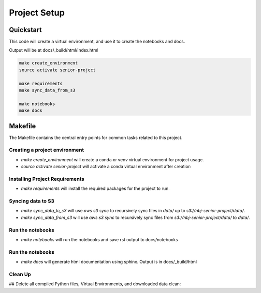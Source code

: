 Project Setup
==========================

Quickstart
-------------------

This code will create a virtual environment, and use it to create the notebooks and docs.

Output will be at docs/_build/html/index.html

.. code-block:: bash

  make create_environment
  source activate senior-project

  make requirements
  make sync_data_from_s3

  make notebooks
  make docs

Makefile
---------

The Makefile contains the central entry points for common tasks related to this project.

Creating a project environment
^^^^^^^^^^^^^^^^^^^^^^^^^^^^^^^^

* `make create_environment` will create a conda or venv virtual environment for project usage.
* `source activate senior-project` will activate a conda virtual environment after creation

Installing Project Requirements
^^^^^^^^^^^^^^^^^^^^^^^^^^^^^^^^

* `make requirements` will install the required packages for the project to run.

Syncing data to S3
^^^^^^^^^^^^^^^^^^^^^^^^^^^^^^^^

* `make sync_data_to_s3` will use `aws s3 sync` to recursively sync files in `data/` up to `s3://nbj-senior-project/data/`.
* `make sync_data_from_s3` will use `aws s3 sync` to recursively sync files from `s3://nbj-senior-project/data/` to `data/`.

Run the notebooks
^^^^^^^^^^^^^^^^^^^^^^^^^^^^^^^^

* `make notebooks` will run the notebooks and save rst output to docs/notebooks

Run the notebooks
^^^^^^^^^^^^^^^^^^^^^^^^^^^^^^^^

* `make docs` will generate html documentation using sphinx. Output is in docs/_build/html

Clean Up
^^^^^^^^^^^^^^^^^^^^^^^^^^^^^^^^
## Delete all compiled Python files, Virtual Environments, and downloaded data
clean:
